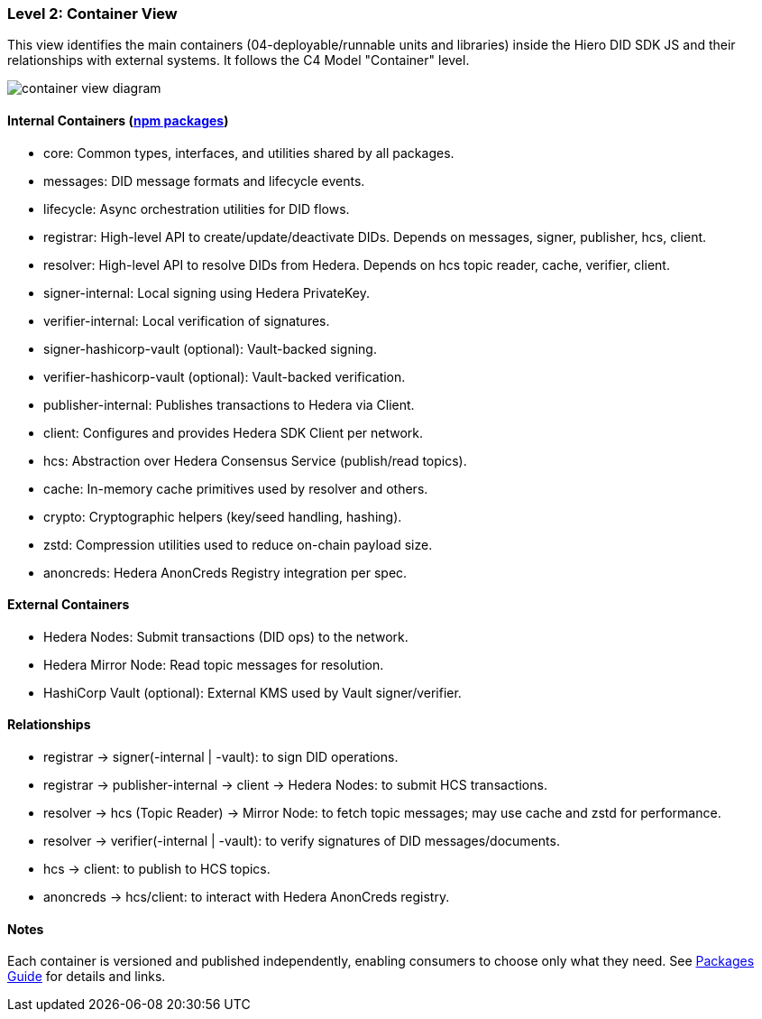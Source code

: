 === Level 2: Container View

This view identifies the main containers (04-deployable/runnable units and libraries) inside the Hiero DID SDK JS and their relationships with external systems. It follows the C4 Model "Container" level.

image::container-view-diagram.png[]

==== Internal Containers (xref:04-deployment/packages/index.adoc[npm packages])

* core: Common types, interfaces, and utilities shared by all packages.
* messages: DID message formats and lifecycle events.
* lifecycle: Async orchestration utilities for DID flows.
* registrar: High-level API to create/update/deactivate DIDs. Depends on messages, signer, publisher, hcs, client.
* resolver: High-level API to resolve DIDs from Hedera. Depends on hcs topic reader, cache, verifier, client.
* signer-internal: Local signing using Hedera PrivateKey.
* verifier-internal: Local verification of signatures.
* signer-hashicorp-vault (optional): Vault-backed signing.
* verifier-hashicorp-vault (optional): Vault-backed verification.
* publisher-internal: Publishes transactions to Hedera via Client.
* client: Configures and provides Hedera SDK Client per network.
* hcs: Abstraction over Hedera Consensus Service (publish/read topics).
* cache: In-memory cache primitives used by resolver and others.
* crypto: Cryptographic helpers (key/seed handling, hashing).
* zstd: Compression utilities used to reduce on-chain payload size.
* anoncreds: Hedera AnonCreds Registry integration per spec.

==== External Containers

* Hedera Nodes: Submit transactions (DID ops) to the network.
* Hedera Mirror Node: Read topic messages for resolution.
* HashiCorp Vault (optional): External KMS used by Vault signer/verifier.

==== Relationships

* registrar -> signer(-internal | -vault): to sign DID operations.
* registrar -> publisher-internal -> client -> Hedera Nodes: to submit HCS transactions.
* resolver -> hcs (Topic Reader) -> Mirror Node: to fetch topic messages; may use cache and zstd for performance.
* resolver -> verifier(-internal | -vault): to verify signatures of DID messages/documents.
* hcs -> client: to publish to HCS topics.
* anoncreds -> hcs/client: to interact with Hedera AnonCreds registry.

==== Notes

Each container is versioned and published independently, enabling consumers to choose only what they need. See xref:04-deployment/packages/index.adoc[Packages Guide] for details and links.
